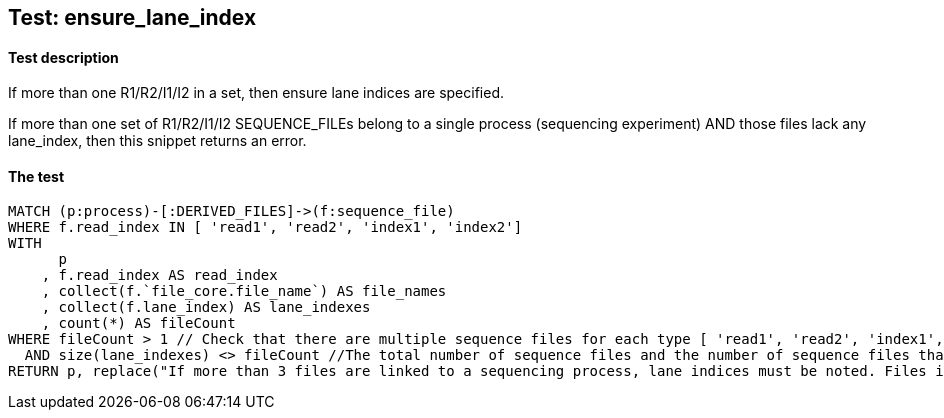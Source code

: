 ## Test: ensure_lane_index

#### Test description

If more than one R1/R2/I1/I2 in a set, then ensure lane indices are specified.

If more than one set of R1/R2/I1/I2 SEQUENCE_FILEs belong to a single  process (sequencing experiment) AND those files lack any lane_index, then this snippet returns an error.


#### The test
[source,cypher]
----
MATCH (p:process)-[:DERIVED_FILES]->(f:sequence_file)
WHERE f.read_index IN [ 'read1', 'read2', 'index1', 'index2']
WITH
      p
    , f.read_index AS read_index
    , collect(f.`file_core.file_name`) AS file_names
    , collect(f.lane_index) AS lane_indexes
    , count(*) AS fileCount
WHERE fileCount > 1 // Check that there are multiple sequence files for each type [ 'read1', 'read2', 'index1', 'index2'] belonging to a single process so that lane_index is required.
  AND size(lane_indexes) <> fileCount //The total number of sequence files and the number of sequence files that have a lane_index in each category must be equal to pass the test.
RETURN p, replace("If more than 3 files are linked to a sequencing process, lane indices must be noted. Files in this process: {}", "{}", toString(fileCount)), labels(p)
----
